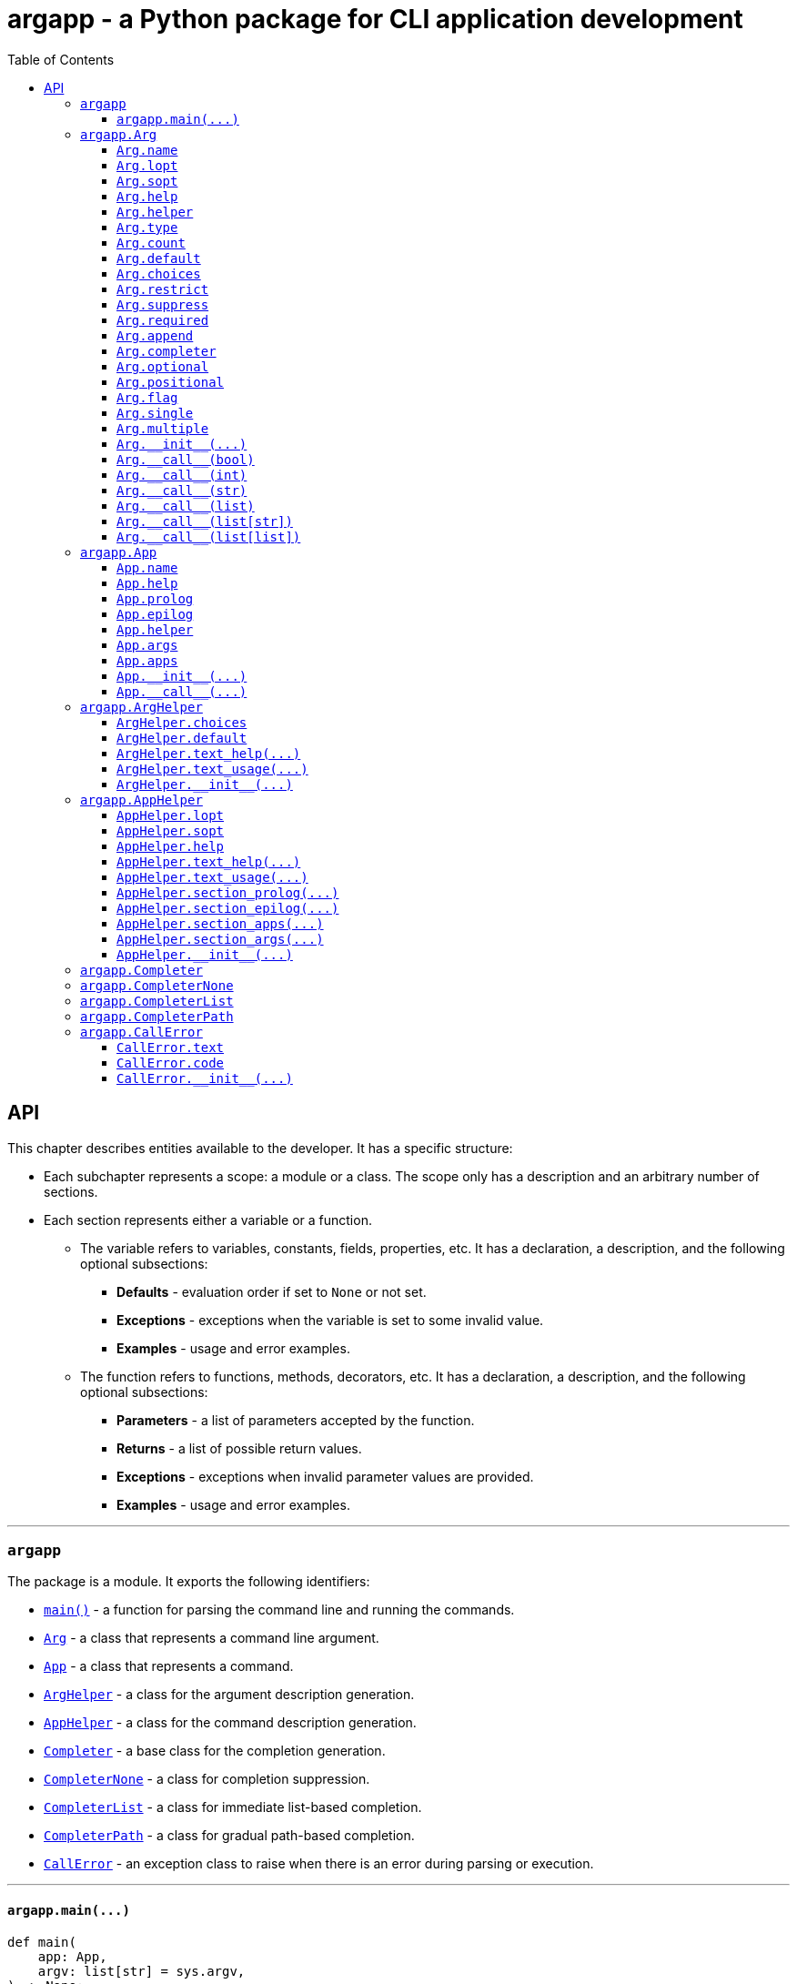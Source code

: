 = argapp - a Python package for CLI application development
:toc: right
:toclevels: 3
:docinfo: shared
:nofooter:
:source-highlighter: pygments

== API

This chapter describes entities available to the developer. It has a specific structure:

* Each subchapter represents a scope: a module or a class.
The scope only has a description and an arbitrary number of sections.
* Each section represents either a variable or a function.
** The variable refers to variables, constants, fields, properties, etc.
It has a declaration, a description, and the following optional subsections:
*** *Defaults* - evaluation order if set to `None` or not set.
*** *Exceptions* - exceptions when the variable is set to some invalid value.
*** *Examples* - usage and error examples.
** The function refers to functions, methods, decorators, etc.
It has a declaration, a description, and the following optional subsections:
*** *Parameters* - a list of parameters accepted by the function.
*** *Returns* - a list of possible return values.
*** *Exceptions* - exceptions when invalid parameter values are provided.
*** *Examples* - usage and error examples.

'''

[#s-argapp]
=== `argapp`

The package is a module. It exports the following identifiers:

* <<f-argapp-main,`main()`>> - a function for parsing the command line and running the commands.
* <<c-argapp-arg,`Arg`>> - a class that represents a command line argument.
* <<c-argapp-app,`App`>> - a class that represents a command.
* <<c-argapp-arghelper,`ArgHelper`>> - a class for the argument description generation.
* <<c-argapp-apphelper,`AppHelper`>> - a class for the command description generation.
* <<c-argapp-completer,`Completer`>> - a base class for the completion generation.
* <<c-argapp-completernone,`CompleterNone`>> - a class for completion suppression.
* <<c-argapp-completerlist,`CompleterList`>> - a class for immediate list-based completion.
* <<c-argapp-completerpath,`CompleterPath`>> - a class for gradual path-based completion.
* <<c-argapp-callerror,`CallError`>> - an exception class to raise when there is an error during parsing or execution.

'''

[#f-argapp-main]
==== `+argapp.main(...)+`

[source,python]
----
def main(
    app: App,
    argv: list[str] = sys.argv,
) -> None:
    ...
----

Parses the command line and runs the commands.

===== Parameters

* `app` - The main command. If <<v-app-name,`app.name`>> is not set, `argv[0]` will be used as the command name.
* `argv` - The command line. In fact, it is treated as `Iterable[Any]` - each element is converted to `str`. Defaults to `sys.argv`.
Note that the first element is the command name (unused if <<v-app-name,`app.name`>> is set).

===== Returns

. Never returns, always calls `sys.exit()`.

===== Exceptions

. `SystemExit` with code 0 if nothing is raised.
. `SystemExit` with code 1 if an arbitrary error is raised.
The full stack trace is printed in this case.
. `SystemExit` with the corresponding code if <<c-argapp-callerror,`CallError`>> is raised.
The usage text and the error message are printed in this case.

'''

[#c-argapp-arg]
=== `argapp.Arg`

Represents a command line argument.

'''

[#v-arg-name]
==== `Arg.name`

[source,python]
----
class Arg:
    @property
    def name(self) -> str:
        ...

    @name.setter
    def name(self, v: str | None) -> None:
        ...
----

The name of the argument's value.

===== Defaults

. Uppercase <<v-arg-lopt,`self.lopt`>>, if set.
. Uppercase <<v-arg-sopt,`self.sopt`>>, if set.
. `''`.

===== Exceptions

. `TypeError`, if the type is not `str` or `None`.

'''

[#v-arg-lopt]
==== `Arg.lopt`

[source,python]
----
class Arg:
    @property
    def lopt(self) -> str:
        ...

    @lopt.setter
    def lopt(self, v: str | None) -> None:
        ...
----

The long option name.

===== Defaults

. `""`.

===== Exceptions

. `TypeError`, if the type is not `str` or `None`.

'''

[#v-arg-sopt]
==== `Arg.sopt`

[source,python]
----
class Arg:
    @property
    def sopt(self) -> str:
        ...

    @sopt.setter
    def sopt(self, v: str | None) -> None:
        ...
----

The short option name.

===== Defaults

. `""`.

===== Exceptions

. `TypeError`, if the type is not `str` or `None`.
. `ValueError`, if the value exceeds one character.

'''

[#v-arg-help]
==== `Arg.help`

[source,python]
----
class Arg:
    @property
    def help(self) -> str:
        ...

    @help.setter
    def help(self, v: str | None) -> None:
        ...
----

The argument's description.

===== Defaults

. `''`.

===== Exceptions

. `TypeError`, if the type is not `str` or `None`.

'''

[#v-arg-helper]
==== `Arg.helper`

[source,python]
----
class Arg:
    @property
    def helper(self) -> ArgHelper:
        ...

    @helper.setter
    def helper(self, v: ArgHelper | None) -> None:
        ...
----

The argument's help text generator.

===== Defaults

. `<<c-argapp-arghelper,ArgHelper>>()`.

===== Exceptions

. `TypeError`, if the type is not <<c-argapp-arghelper,`ArgHelper`>> or `None`.

'''

[#v-arg-type]
==== `Arg.type`

[source,python]
----
class Arg:
    @property
    def type(self) -> type:
        ...

    @type.setter
    def type(self, v: type | None) -> None:
        ...
----

The type of an individual value.

===== Defaults

. Always `bool`, if <<v-arg-flag,`self.flag`>> is `True`.
. The type of the first item of <<v-arg-default,`self.default`>>, if its type is `list` and it is not empty.
. The type of <<v-arg-default,`self.default`>>, if its type is not `list` and it is not `None`.
. `str`.

===== Exceptions

. `TypeError`, if the type is not `type` or `None`.
. `ValueError`, if the value does not match <<v-arg-default,`self.default`>>.

'''

[#v-arg-count]
==== `Arg.count`

[source,python]
----
class Arg:
    @property
    def count(self) -> int | str:
        ...

    @count.setter
    def count(self, v: int | str | None) -> None:
        ...
----

The number of values consumed by the argument:

. `0`: indicates a flag. Can be set if <<v-arg-optional,`self.optional`>> is `True`.
. `1`: a single value.
. `2` or greater: multiple values, an exact number.
. `'?'`: a single value, zero or one.
. `'*'`: multiple values, zero or more.
. `'+'`: multiple values, one or more.
. `'~'`: multiple values, zero or more. Consume the rest of the command line without parsing. Can be set if <<v-arg-positional,`self.positional`>> is `True`.

===== Defaults

. `'*'`, if the type of <<v-arg-default,`self.default`>> is `list`.
. `1`.

===== Exceptions

. `TypeError`, if the type is not `int`, `str` or `None`.
. `ValueError`, if the type is `int` and the value is negative.
. `ValueError`, if the type is `str` and the value is not one of: `'?'`, `'*'`, `'+'`, `'~'`.
. `ValueError`, if the value is `0` and <<v-arg-optional,`self.optional`>> is `False`.
. `ValueError`, if the value is `'~'` and <<v-arg-positional,`self.positional`>> is `False`.
. `ValueError`, if the value is `'+'` and <<v-arg-default,`self.default`>> is an empty `list`.
. `ValueError`, if the type is `int` and the value does not match the number of items in <<v-arg-default,`self.default`>>.

'''

[#v-arg-default]
==== `Arg.default`

[source,python]
----
class Arg:
    @property
    def default(self) -> object | list | None:
        ...

    @default.setter
    def default(self, v: object | list | None) -> None:
        ...
----

The default value. It is used by the base implementations of <<v-arg---call--bool,`++Arg.__call__(...)++`>> in the following cases:

* <<v-arg-count,`self.count`>> is `'?'`, `'*'` or `'~'` and no values provided.
* <<v-arg-optional,`self.optional`>> is `True`, <<v-arg-suppress,`self.suppress`>> is `False`, and the argument is not mentioned.

===== Defaults

. `False`, if <<v-arg-flag,`self.flag`>> is `True`.
. `[]`, if <<v-arg-count,`self.count`>> is `'*'` or `'~'`.
. `None`.

===== Exceptions

. `TypeError`, if the type is not `list` or `None` and <<v-arg-multiple,`self.multiple`>> is `True`.
. `TypeError`, if the type is `list`, and <<v-arg-single,`self.single`>> is `True`.
. `TypeError`, if the type is not `list` and it is not <<v-arg-type,`self.type`>> or `None`.
. `TypeError`, if the type is `list` and one of the items is not <<v-arg-type,`self.type`>>.
. `ValueError`, if the type is `list`, and the number of items does not match <<v-arg-count,`self.count`>>.
. `ValueError`, if the value is an empty `list`, and <<v-arg-count,`self.count`>> is `'+'`.

'''

[#v-arg-choices]
==== `Arg.choices`

[source,python]
----
class Arg:
    @property
    def choices(self) -> dict[str, str]:
        ...

    @choices.setter
    def choices(self, v: list | dict | None) -> None:
        ...
----

A `dict` of the possible values.

* Converted to a `dict[str, str]` from any `Iterable`.
* The dictionary values are used as the descriptions, if not empty.
* <<v-arg-default,`self.default`>> is never checked against <<v-arg-choices,`self.choices`>>.

===== Defaults

. `{}`.

===== Exceptions

. `TypeError`, if the type is not `Iterable` or `None`.

'''

[#v-arg-restrict]
==== `Arg.restrict`

[source,python]
----
class Arg:
    @property
    def restrict(self) -> bool:
        ...

    @restrict.setter
    def restrict(self, v: bool | None) -> None:
        ...
----

Whether <<v-arg-choices,`self.choices`>> are restrictive.

===== Defaults

. `True`.

===== Exceptions

. `TypeError`, if the type is not `bool` or `None`.

'''

[#v-arg-suppress]
==== `Arg.suppress`

[source,python]
----
class Arg:
    @property
    def suppress(self) -> bool:
        ...

    @suppress.setter
    def suppress(self, v: bool | None) -> None:
        ...
----

Whether to not set the optional argument to <<v-arg-default,`self.default`>> if it is not mentioned.

===== Defaults

. Always `False`, if <<v-arg-optional,`self.optional`>> is `False`.
. `False`.

===== Exceptions

. `TypeError`, if the type is not `bool` or `None`.

'''

[#v-arg-required]
==== `Arg.required`

[source,python]
----
class Arg:
    @property
    def required(self) -> bool:
        ...

    @required.setter
    def required(self, v: bool | None) -> None:
        ...
----

Whether the optional argument must be mentioned.

===== Defaults

. Always `True`, if <<v-arg-optional,`self.optional`>> is `False`.
. `False`.

===== Exceptions

. `TypeError`, if the type is not `bool` or `None`.

'''

[#v-arg-append]
==== `Arg.append`

[source,python]
----
class Arg:
    @property
    def append(self) -> bool:
        ...

    @append.setter
    def append(self, v: bool | None) -> None:
        ...
----

Whether the optional argument is appended on repeat.

===== Defaults

. Always `False`, if <<v-arg-optional,`self.optional`>> is `False`.
. `False`.

===== Exceptions

. `TypeError`, if the type is not `bool` or `None`.

'''

[#v-arg-completer]
==== `Arg.completer`

[source,python]
----
class Arg:
    @property
    def completer(self) -> Completer:
        ...

    @completer.setter
    def completer(self, v: Completer | None) -> None:
        ...
----

The command line completer for the argument.

===== Defaults

. `<<c-argapp-completerlist,CompleterList>>(<<v-arg-choices,self.choices>>)`, if <<v-arg-choices,`self.choices`>> is not empty.
. `<<c-argapp-completerpath,CompleterPath>>()`, if <<v-arg-type,`self.type`>> is `str`.
. `<<c-argapp-completernone,CompleterNone>>()`.

===== Exceptions

. `TypeError`, if the type is not <<c-argapp-completer,`Completer`>> or `None`.

'''

[#v-arg-optional]
==== `Arg.optional`

[source,python]
----
class Arg:
    @property
    def optional(self) -> bool:
        ...
----

Whether the argument is optional.

===== Defaults

. `True`, if either <<v-arg-sopt,`self.sopt`>> or <<v-arg-lopt,`self.lopt`>> is set.
. `False`.

'''

[#v-arg-positional]
==== `Arg.positional`

[source,python]
----
class Arg:
    @property
    def positional(self) -> bool:
        ...
----

Whether the argument is positional.

===== Defaults

. `True`, if both <<v-arg-sopt,`self.sopt`>> and <<v-arg-lopt,`self.lopt`>> are not set.
. `False`.

'''

[#v-arg-flag]
==== `Arg.flag`

[source,python]
----
class Arg:
    @property
    def flag(self) -> bool:
        ...
----

Whether the argument does not consume a value.

===== Defaults

. `True`, if <<v-arg-count,`self.count`>> is `0`.
. `False`.

'''

[#v-arg-single]
==== `Arg.single`

[source,python]
----
class Arg:
    @property
    def single(self) -> bool:
        ...
----

Whether the argument can consume at most one value.

===== Defaults

. `True`, if <<v-arg-count,`self.count`>> is `'?'` or `1`.
. `False`.

'''

[#v-arg-multiple]
==== `Arg.multiple`

[source,python]
----
class Arg:
    @property
    def multiple(self) -> bool:
        ...
----

Whether the argument can consume more than one value.

===== Defaults

. `True`, if <<v-arg-count,`self.count`>> is `'*'`, `'+'`, `'~'` or greater than one.
. `False`.

'''

[#f-arg---init--]
==== `+Arg.__init__(...)+`

[source,python]
----
class Arg:
    def __init__(
        self,
        name: str | None = None,
        lopt: str | None = None,
        sopt: str | None = None,
        help: str | None = None,
        helper: ArgHelper | None = None,
        type: type | None = None,
        count: int | str | None = None,
        default: object | list | None = None,
        choices: dict | None = None,
        restrict: bool | None = None,
        suppress: bool | None = None,
        required: bool | None = None,
        append: bool | None = None,
        completer: Completer | None = None,
    ) -> None:
        ...
----

The constructor. Sets each field in the declaration order.

===== Parameters

* `name` - corresponds to <<v-arg-name,`Arg.name`>>.
* `lopt` - corresponds to <<v-arg-lopt,`Arg.lopt`>>.
* `sopt` - corresponds to <<v-arg-sopt,`Arg.sopt`>>.
* `help` - corresponds to <<v-arg-help,`Arg.help`>>.
* `helper` - corresponds to <<v-arg-helper,`Arg.helper`>>.
* `type` - corresponds to <<v-arg-type,`Arg.type`>>.
* `count` - corresponds to <<v-arg-count,`Arg.count`>>.
* `default` - corresponds to <<v-arg-default,`Arg.default`>>.
* `choices` - corresponds to <<v-arg-choices,`Arg.choices`>>.
* `restrict` - corresponds to <<v-arg-restrict,`Arg.restrict`>>.
* `suppress` - corresponds to <<v-arg-suppress,`Arg.suppress`>>.
* `required` - corresponds to <<v-arg-required,`Arg.required`>>.
* `append` - corresponds to <<v-arg-append,`Arg.append`>>.
* `completer` - corresponds to <<v-arg-completer,`Arg.completer`>>.

'''

[#v-arg---call--bool]
==== `+Arg.__call__(bool)+`

[source,python]
----
class Arg:
    @overload
    def __call__(
        self,
        v: bool,
    ) -> bool:
        ...
----

Parse the command line value. This overload is called if:

* <<v-arg-flag,`self.flag`>> is `True`.
* <<v-arg-append,`self.append`>> is `False`.

===== Parameters

* `v` - `True` if the argument is mentioned in the command line. `False` otherwise.

===== Returns

. <<v-arg-default,`self.default`>>, if v is `True`.
. `not <<v-arg-default,self.default>>`, if v is `False`.

'''

[#v-arg---call--int]
==== `+Arg.__call__(int)+`

[source,python]
----
class Arg:
    @overload
    def __call__(
        self,
        v: int,
    ) -> int:
        ...
----

Parse the command line value. This overload is called if:

* <<v-arg-flag,`self.flag`>> is `True`.
* <<v-arg-append,`self.append`>> is `True`.

===== Parameters

* `v` - a number of times the argument is mentioned in the command line.

===== Returns

. `v`.

'''

[#v-arg---call--str]
==== `+Arg.__call__(str)+`

[source,python]
----
class Arg:
    @overload
    def __call__(
        self,
        v: str | None,
    ) -> object | None:
        ...
----

Parse the command line value. This overload is called if:

* <<v-arg-single,`self.single`>> is `True`.
* <<v-arg-append,`self.append`>> is `False`.

===== Parameters

* `v` - a value from the command line. `None` if not provided.

===== Returns

. <<v-arg-default,`self.default`>>, if `v` is `None`.
. `<<v-arg-type,self.type>>(v)`.

===== Exceptions

. `CallError`, if <<v-arg-restrict,`self.restrict`>> is `True` and the value is not in <<v-arg-choices,`self.choices`>>.

[#v-arg---call--list]
==== `+Arg.__call__(list)+`

[source,python]
----
class Arg:
    @overload
    def __call__(
        self,
        v: list[str | None],
    ) -> list[object | None]:
        ...
----

Parse the command line value. This overload is called if:

* <<v-arg-single,`self.single`>> is `True`.
* <<v-arg-append,`self.append`>> is `True`.

===== Parameters

* `v` - a list of values from the command line associated with the argument.

===== Returns

. A `list` where each item `x` from `v` is set to:
.. <<v-arg-default,`self.default`>>, if `x` is `None`.
.. `<<v-arg-type,self.type>>(x)`.

===== Exceptions

. `CallError`, if <<v-arg-restrict,`self.restrict`>> is `True` and any item is not in <<v-arg-choices,`self.choices`>>.

'''

[#v-arg---call--list-str]
==== `+Arg.__call__(list[str])+`

[source,python]
----
class Arg:
    @overload
    def __call__(
        self,
        v: list[str] | None,
    ) -> list[object] | None:
        ...
----

Parse the command line value. This overload is called if:

* <<v-arg-multiple,`self.multiple`>> is `True`.
* <<v-arg-append,`self.append`>> is `False`.

===== Parameters

* `v` - a list of values from the command line.

===== Returns

. <<v-arg-default,`self.default`>>, if `v` is `None`.
. A `list` where each item `x` from `v` is set to `<<v-arg-type,self.type>>(x)`.

===== Exceptions

. `CallError`, if <<v-arg-restrict,`self.restrict`>> is `True` and any item is not in <<v-arg-choices,`self.choices`>>.

'''

[#v-arg---call--list-list]
==== `+Arg.__call__(list[list])+`

[source,python]
----
class Arg:
    @overload
    def __call__(
        self,
        v: list[list[str] | None],
    ) -> list[list[object] | None]:
        ...
----

Parse the command line value. This overload is called if:

* <<v-arg-multiple,`self.multiple`>> is `True`.
* <<v-arg-append,`self.append`>> is `True`.

===== Parameters

* `v` - a list of lists of values from the command line associated with the argument.

===== Returns

. A `list[list]` where each list `l` from `v` is converted to:
.. <<v-arg-default,`self.default`>>, if `l` is `None`.
.. A `list` where each item `x` from `l` is converted to `<<v-arg-type,self.type>>(x)`.

===== Exceptions

. `CallError`, if <<v-arg-restrict,`self.restrict`>> is `True` and any item is not in <<v-arg-choices,`self.choices`>>.

'''

[#c-argapp-app]
=== `argapp.App`

Represents a command.

'''

[#v-app-name]
==== `App.name`

[source,python]
----
class App:
    @property
    def name(self) -> str:
        ...

    @name.setter
    def name(self, v: str | None) -> None:
        ...
----

The command's name.

===== Defaults

. `""`.

===== Exceptions

. `TypeError` if the type is not `str` or `None`.

'''

[#v-app-help]
==== `App.help`

[source,python]
----
class App:
    @property
    def help(self) -> str:
        ...

    @help.setter
    def help(self, v: str | None) -> None:
        ...
----

The command's short description.

===== Defaults

. `''`.

===== Exceptions

. `TypeError` if the type is not `str` or `None`.

'''

[#v-app-prolog]
==== `App.prolog`

[source,python]
----
class App:
    @property
    def prolog(self) -> str:
        ...

    @prolog.setter
    def prolog(self, v: str | None) -> None:
        ...
----

The command's detailed description before arguments.

===== Defaults

. `''`.

===== Exceptions

. `TypeError` if the type is not `str` or `None`.

'''

[#v-app-epilog]
==== `App.epilog`

[source,python]
----
class App:
    @property
    def epilog(self) -> str:
        ...

    @epilog.setter
    def epilog(self, v: str | None) -> None:
        ...
----

The command's detailed description after arguments.

===== Defaults

. `''`.

===== Exceptions

. `TypeError` if the type is not `str` or `None`.

'''

[#v-app-helper]
==== `App.helper`

[source,python]
----
class App:
    @property
    def helper(self) -> AppHelper:
        ...

    @helper.setter
    def helper(self, v: AppHelper | None) -> None:
        ...
----

The command's help text generator.

===== Defaults

. `<<c-argapp-apphelper,AppHelper>>()`.

===== Exceptions

. `TypeError` if the type is not <<c-argapp-apphelper,`AppHelper`>> or `None`.

'''

[#v-app-args]
==== `App.args`

[source,python]
----
class App:
    @property
    def args(self) -> list[Arg]:
        ...
----

The command's arguments.

===== Defaults

. `[]`.

'''

[#v-app-apps]
==== `App.apps`

[source,python]
----
class App:
    @property
    def apps(self) -> list[App]:
        ...
----

The command's subcommands.

===== Defaults

. `[]`.

'''

[#f-app---init--]
==== `+App.__init__(...)+`

[source,python]
----
class App:
    def __init__(
        self,
        name: str | None = None,
        help: str | None = None,
        prolog: str | None = None,
        epilog: str | None = None,
        helper: AppHelper | None = None,
    ) -> None:
        ...
----

The constructor. Sets each field in the declaration order.

===== Parameters

* `name` - corresponds to <<v-app-name,`App.name`>>.
* `help` - corresponds to <<v-app-help,`App.help`>>.
* `prolog` - corresponds to <<v-app-prolog,`App.prolog`>>.
* `epilog` - corresponds to <<v-app-epilog,`App.epilog`>>.
* `helper` - corresponds to <<v-app-helper,`App.helper`>>.

'''

[#f-app---call--]
==== `+App.__call__(...)+`

[source,python]
----
class App:
    def __call__(
        self,
        args: dict[Arg],
        apps: list[App],
    ) -> None:
        ...
----

Run the command.

* This function is called by <<f-argapp-main,`main()`>> on each command from the command line.
* The base implementation does nothing, the subclasses are supposed to override it.
* <<c-argapp-callerror,`CallError`>> has to be raised to notify about any errors.

===== Parameters

* `args` - A dictionary of <<c-argapp-arg,`Arg`>> and its parsed command line value.
* `apps` - A list of commands that are mentioned in the command line, starting from the leftmost one.

'''

[#c-argapp-arghelper]
=== `argapp.ArgHelper`

An argument description generation.

'''

[#v-arghelper-choices]
==== `ArgHelper.choices`

[source,python]
----
class ArgHelper:
    @property
    def choices(self) -> bool:
        ...

    @choices.setter
    def choices(self, v: bool | None) -> None:
        ...
----

Whether to append the <<v-arg-choices,`Arg.choices`>> to the help text.

===== Defaults

. `True`.

===== Exceptions

. `TypeError`, if the type is not `bool` or `None`.

'''

[#v-arghelper-default]
==== `ArgHelper.default`

[source,python]
----
class ArgHelper:
    @property
    def default(self) -> bool:
        ...

    @default.setter
    def default(self, v: bool | None) -> None:
        ...
----

Whether to append the <<v-arg-default,`Arg.default`>> to the help text.

===== Defaults

. `True`.

===== Exceptions

. `TypeError`, if the type is not `bool` or `None`.

'''

[#f-arghelper-text-help]
==== `+ArgHelper.text_help(...)+`

[source,python]
----
class ArgHelper:
    def text_help(self, arg: Arg) -> str:
        ...
----

Generate the argument's description.

===== Parameters

* `arg` - the argument to use for the generation.

===== Returns

. <<v-arg-help,`arg.help`>> with the following information appended:
* <<v-arg-choices,`arg.choices`>>, if <<v-arghelper-choices,`self.choices`>> is `True`.
* <<v-arg-default,`arg.default`>>, if <<v-arghelper-default,`self.default`>> is `True`.

'''

[#f-arghelper-text-usage]
==== `+ArgHelper.text_usage(...)+`

[source,python]
----
class ArgHelper:
    def text_usage(self, arg: Arg) -> str:
        ...
----

Generate the argument's usage (stylized name).

===== Parameters

* `arg` - the argument to use for the generation.

===== Returns

. A `str` with the following text combined:
* `"-sopt"`, if <<v-arg-sopt,`arg.sopt`>> is set.
* `"--lopt"`, if <<v-arg-lopt,`arg.lopt`>> is set.
* A stylized <<v-arg-name,`arg.name`>>, if <<v-arg-flag,`arg.flag`>> if `False`:
** `"name"` repeated <<v-arg-count,`arg.count`>> times, if its type is `int`.
** `"[name]"`, if <<v-arg-count,`arg.count`>> is `"?"`.
** `++"[name...]"++`, if <<v-arg-count,`arg.count`>> is `"*"`.
** `++"name [name...]"++`, if <<v-arg-count,`arg.count`>> is `"+"`.
** `++"[name]..."++`, if <<v-arg-count,`arg.count`>> is `"~"`.

'''

[#f-arghelper---init--]
==== `+ArgHelper.__init__(...)+`

[source,python]
----
class ArgHelper:
    def __init__(
        self,
        choices: bool | None = None,
        default: bool | None = None,
    ) -> None:
        ...
----

The constructor. Sets each field in the declaration order.

===== Parameters

* `choices` - corresponds to <<v-arghelper-choices,`self.choices`>>.
* `default` - corresponds to <<v-arghelper-default,`self.default`>>.

'''

[#c-argapp-apphelper]
=== `argapp.AppHelper`

A command description generation.

'''

[#v-apphelper-lopt]
==== `AppHelper.lopt`

[source,python]
----
class AppHelper:
    @property
    def lopt(self) -> str:
        ...

    @lopt.setter
    def lopt(self, v: str | None) -> None:
        ...
----

The long option name for the help argument. Similar to <<v-arg-lopt,`Arg.lopt`>>.

===== Defaults

. `""`.

===== Exceptions

. `TypeError` if the type is not `str` or `None`.

'''

[#v-apphelper-sopt]
==== `AppHelper.sopt`

[source,python]
----
class AppHelper:
    @property
    def sopt(self) -> str:
        ...

    @sopt.setter
    def sopt(self, v: str | None) -> None:
        ...
----

The short option name for the help argument. Similar to <<v-arg-sopt,`Arg.sopt`>>.

===== Defaults

. `""`.

===== Exceptions

. `TypeError` if the type is not `str` or `None`.

'''

[#v-apphelper-help]
==== `AppHelper.help`

[source,python]
----
class AppHelper:
    @property
    def help(self) -> str:
        ...

    @help.setter
    def help(self, v: str | None) -> None:
        ...
----

The help text for the help argument. Similar to <<v-arg-help,`Arg.help`>>.

===== Defaults

. `""`.

===== Exceptions

. `TypeError` if the type is not `str` or `None`.

'''

[#f-apphelper-text-help]
==== `+AppHelper.text_help(...)+`

[source,python]
----
class AppHelper:
    def text_help(
        self,
        apps: list[App],
        name: str,
    ) -> str:
        ...
----

Generate the command's full help text.

===== Parameters

* `apps` - a list of commands mentioned in the command line. The help text should be generated for the last one.
* `name` - name to use for the first command in `apps`.

===== Returns

. A `str`, combination of the following:
** `<<f-apphelper-text-usage,text_usage>>(apps, name)`.
** `<<f-apphelper-section-prolog,section_prolog>>("Description", apps[-1])`.
** `<<f-apphelper-section-apps,section_apps>>("Commands", apps[-1].apps)`.
** `<<f-apphelper-section-apps,section_args>>("Positional arguments", args)`, where `args` - positional arguments from `apps[-1].args`.
** `<<f-apphelper-section-apps,section_args>>("Optional arguments", args)`, where `args` - optional arguments from `apps[-1].args`.
** `<<f-apphelper-section-epilog,section_epilog>>("Notes", apps[-1])`.

'''

[#f-apphelper-text-usage]
==== `+AppHelper.text_usage(...)+`

[source,python]
----
class AppHelper:
    def text_usage(
        self,
        apps: list[App],
        name: str,
    ) -> str:
        ...
----

Generate the command's full usage text.

===== Parameters

* `apps` - a list of commands mentioned in the command line. The usage text should be generated for the last one.
* `name` - name to use for the first command in `apps`.

===== Returns

. A `str` that combines:
** All the commands from the command line (the arguments omitted).
** The last command's optional arguments with <<v-arg-required,`required`>> set to `True`.
** The last command's positional arguments.

'''

[#f-apphelper-section-prolog]
==== `+AppHelper.section_prolog(...)+`

[source,python]
----
class AppHelper:
    def section_prolog(
        self,
        title: str,
        app: App,
    ) -> str:
        ...
----

Generate the command's text before arguments.

===== Parameters

* `title` - a title for the section.
* `app` - <<c-argapp-app,`App`>> to generate the text for.

===== Returns

. `""` if <<v-app-prolog,`app.prolog`>> is not set.
. A `str` that combines:
** `title`.
** <<v-app-prolog,`app.prolog`>>.

'''

[#f-apphelper-section-epilog]
==== `+AppHelper.section_epilog(...)+`

[source,python]
----
class AppHelper:
    def section_epilog(
        self,
        title: str,
        app: App,
    ) -> str:
        ...
----

Generate the command's text after arguments.

===== Parameters

* `title` - a title for the section.
* `app` - <<c-argapp-app,`App`>> to generate the text for.

===== Returns

. `""` if <<v-app-epilog,`app.epilog`>> is not set.
. A `str` that combines:
** `title`.
** <<v-app-epilog,`app.epilog`>>.

'''

[#f-apphelper-section-apps]
==== `+AppHelper.section_apps(...)+`

[source,python]
----
class AppHelper:
    def section_apps(
        self,
        title: str,
        apps: list[App],
    ) -> str:
        ...
----

Generate the command's text for subcommands.

===== Parameters

* `title` - a title for the section.
* `apps` - a list of <<c-argapp-app,`App`>> to generate the text for.

===== Returns

. `""` if `apps` is empty.
. A `str` that is a bullet list from `app` in `apps`: <<v-app-name,`app.name`>> and its <<v-app-name,`app.help`>>.

'''

[#f-apphelper-section-args]
==== `+AppHelper.section_args(...)+`

[source,python]
----
class AppHelper:
    def section_args(
        self,
        title: str,
        args: list[Arg],
    ) -> str:
        ...
----

Generate the command's text for arguments.

===== Parameters

* `title` - a title for the section.
* `apps` - a list of <<c-argapp-arg,`Arg`>> to generate the text for.

===== Returns

. `""` if `apps` is empty.
. A `str` that is a bullet list from `arg` in `args`: <<f-arghelper-text-usage,`arg.helper.text_usage(arg)`>> and <<f-arghelper-text-help,`arg.helper.text_help(arg)`>>.

'''

[#f-apphelper---init--]
==== `+AppHelper.__init__(...)+`

[source,python]
----
class AppHelper:
    def __init__(
        self,
        lopt: str | None = 'help',
        sopt: str | None = 'h',
        help: str | None = 'Show the help text and exit.',
    ) -> None:
        ...
----

The constructor. Sets each field in the declaration order.

===== Parameters

* `lopt` - corresponds to <<v-apphelper-lopt,`self.lopt`>>.
* `sopt` - corresponds to <<v-apphelper-sopt,`self.sopt`>>.
* `help` - corresponds to <<v-apphelper-help,`self.help`>>.

[#c-argapp-completer]
=== `argapp.Completer`

A base class for completers. An alias for `argcomplete.completers.BaseCompleter`.

'''

[#c-argapp-completernone]
=== `argapp.CompleterNone`

A <<c-argapp-completer, `Completer`>> for completion suppression. A subclass of `argcomplete.completers.SuppressCompleter`.

'''

[#c-argapp-completerlist]
=== `argapp.CompleterList`

A <<c-argapp-completer, `Completer`>> for immediate list-based completion. A subclass of `argcomplete.completers.ChoicesCompleter`.

'''

[#c-argapp-completerpath]
=== `argapp.CompleterPath`

A <<c-argapp-completer, `Completer`>> for gradual path-based completion. A subclass of `argcomplete.completers.FilesCompleter`.

'''

[#c-argapp-callerror]
=== `argapp.CallError`

An exception to raise when there is an error during parsing or execution.

'''

[#v-callerror-text]
==== `CallError.text`

[source,python]
----
class CallError:
    @property
    def text(self) -> str:
        ...

    @text.setter
    def text(self, v: str | None) -> None:
        ...
----

The error text.

===== Defaults

. `""`.

===== Exceptions

. `TypeError` if the type is not `str` or `None`.

'''

[#v-callerror-code]
==== `CallError.code`

[source,python]
----
class CallError:
    @property
    def code(self) -> int:
        ...

    @code.setter
    def code(self, v: int | None) -> None:
        ...
----

The error exit code.

===== Defaults

. `1`.

===== Exceptions

. `TypeError` if the type is not `str` or `None`.
. `ValueError` if the value is not in range `[0; 255]`.

'''

[#f-callerror---init--]
==== `+CallError.__init__(...)+`

[source,python]
----
class CallError:
    def __init__(
        self,
        text: str | None = None,
        code: int | None = None,
    ) -> None:
        ...
----

The constructor. Sets each field in the declaration order.

===== Parameters

* `text` - corresponds to <<v-callerror-text,`self.text`>>.
* `code` - corresponds to <<v-callerror-code,`self.code`>>.

'''
